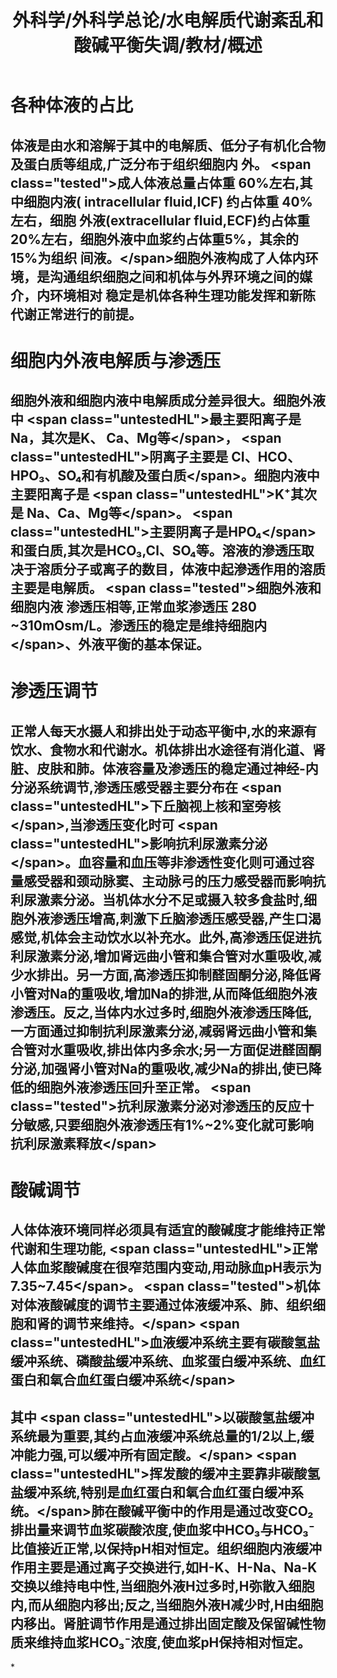 #+title: 外科学/外科学总论/水电解质代谢紊乱和酸碱平衡失调/教材/概述
#+deck:外科学::外科学总论::水电解质代谢紊乱和酸碱平衡失调::教材::概述

* 各种体液的占比 
:PROPERTIES:
:id: 624a6727-2294-407f-bacb-948fb1f872ad
:collapsed: true
:END:
** 体液是由水和溶解于其中的电解质、低分子有机化合物及蛋白质等组成,广泛分布于组织细胞内 外。 <span class="tested">成人体液总量占体重 60%左右,其中细胞内液( intracellular fluid,ICF) 约占体重 40% 左右，细胞 外液(extracellular fluid,ECF)约占体重20%左右，细胞外液中血浆约占体重5%，其余的15%为组织 间液。</span>细胞外液构成了人体内环境，是沟通组织细胞之间和机体与外界环境之间的媒介，内环境相对 稳定是机体各种生理功能发挥和新陈代谢正常进行的前提。
* 细胞内外液电解质与渗透压 
:PROPERTIES:
:id: 624a67df-0821-4b03-a57d-f13689d6ab13
:collapsed: true
:END:
** 细胞外液和细胞内液中电解质成分差异很大。细胞外液中 <span class="untestedHL">最主要阳离子是 Na，其次是K、 Ca、Mg等</span>， <span class="untestedHL">阴离子主要是 CI、HCO、HPO₃、SO₄和有机酸及蛋白质</span>。细胞内液中主要阳离子是  <span class="untestedHL">K⁺其次是 Na、Ca、Mg等</span>。 <span class="untestedHL">主要阴离子是HPO₄</span>和蛋白质,其次是HCO₃,Cl、SO₄等。溶液的滲透压取决于溶质分子或离子的数目，体液中起滲透作用的溶质主要是电解质。 <span class="tested">细胞外液和细胞内液 渗透压相等,正常血浆渗透压 280 ~310mOsm/L。渗透压的稳定是维持细胞内</span>、外液平衡的基本保证。
* 渗透压调节 
:PROPERTIES:
:id: 624a843f-b49c-4401-bf58-d00892489c10
:collapsed: true
:END:
** 正常人每天水摄人和排出处于动态平衡中,水的来源有饮水、食物水和代谢水。机体排出水途径有消化道、肾脏、皮肤和肺。体液容量及渗透压的稳定通过神经-内分泌系统调节,渗透压感受器主要分布在 <span class="untestedHL">下丘脑视上核和室旁核</span>,当渗透压变化时可 <span class="untestedHL">影响抗利尿激素分泌</span>。血容量和血压等非渗透性变化则可通过容量感受器和颈动脉窦、主动脉弓的压力感受器而影响抗利尿激素分泌。当机体水分不足或摄入较多食盐时,细胞外液渗透压增高,刺激下丘脑渗透压感受器,产生口渴感觉,机体会主动饮水以补充水。此外,高渗透压促进抗利尿激素分泌,增加肾远曲小管和集合管对水重吸收,减少水排出。另一方面,高渗透压抑制醛固酮分泌,降低肾小管对Na的重吸收,增加Na的排泄,从而降低细胞外液渗透压。反之,当体内水过多时,细胞外液渗透压降低,一方面通过抑制抗利尿激素分泌,减弱肾远曲小管和集合管对水重吸收,排出体内多余水;另一方面促进醛固酮分泌,加强肾小管对Na的重吸收,减少Na的排出,使已降低的细胞外液渗透压回升至正常。 <span class="tested">抗利尿激素分泌对渗透压的反应十分敏感,只要细胞外液渗透压有1%~2%变化就可影响抗利尿激素释放</span>
* 酸碱调节 
:PROPERTIES:
:id: 624a84e5-ec7f-48f0-a3fc-31ea247ddb62
:collapsed: true
:END:
** 人体体液环境同样必须具有适宜的酸碱度才能维持正常代谢和生理功能, <span class="untestedHL">正常人体血浆酸碱度在很窄范围内变动,用动脉血pH表示为7.35~7.45</span>。 <span class="tested">机体对体液酸碱度的调节主要通过体液缓冲系、肺、组织细胞和肾的调节来维持。</span> <span class="untestedHL">血液缓冲系统主要有碳酸氢盐缓冲系统、磷酸盐缓冲系统、血浆蛋白缓冲系统、血红蛋白和氧合血红蛋白缓冲系统</span>
** 其中 <span class="untestedHL">以碳酸氢盐缓冲系统最为重要,其约占血液缓冲系统总量的1/2以上,缓冲能力强,可以缓冲所有固定酸。</span> <span class="untestedHL">挥发酸的缓冲主要靠非碳酸氢盐缓冲系统,特别是血红蛋白和氧合血红蛋白缓冲系统。</span>肺在酸碱平衡中的作用是通过改变CO₂排出量来调节血浆碳酸浓度,使血浆中HCO₃与HCO₃⁻比值接近正常,以保持pH相对恒定。组织细胞内液缓冲作用主要是通过离子交换进行,如H-K、H-Na、Na-K交换以维持电中性,当细胞外液H过多时,H弥散入细胞内,而从细胞内移出;反之,当细胞外液H减少时,H由细胞内移出。肾脏调节作用是通过排出固定酸及保留碱性物质来维持血浆HCO₃⁻浓度,使血浆pH保持相对恒定。
*